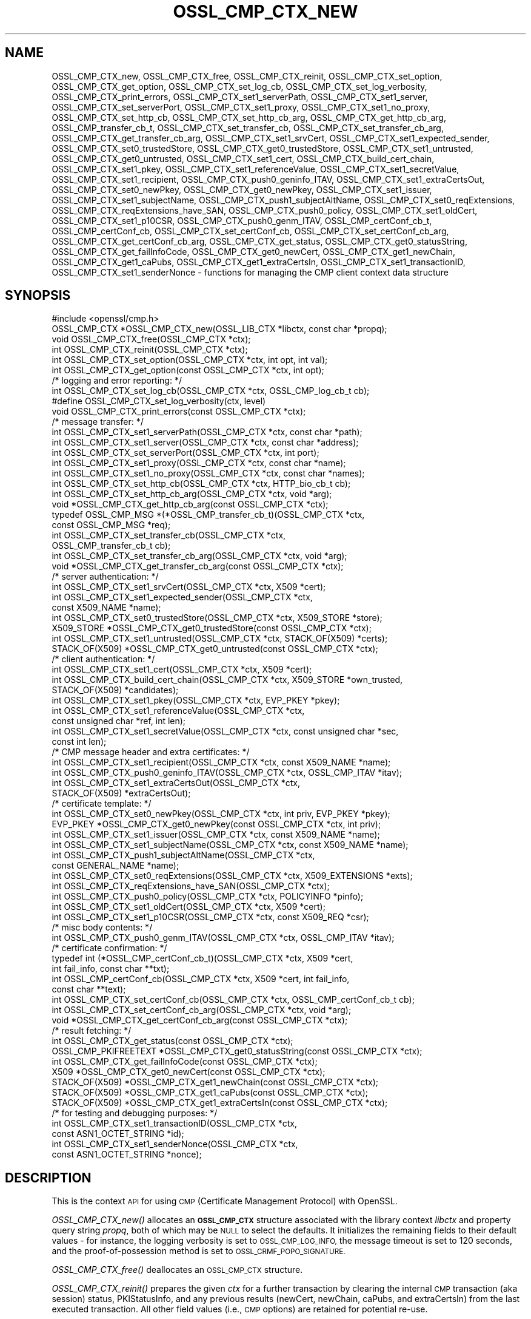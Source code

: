 .\" Automatically generated by Pod::Man 2.27 (Pod::Simple 3.28)
.\"
.\" Standard preamble:
.\" ========================================================================
.de Sp \" Vertical space (when we can't use .PP)
.if t .sp .5v
.if n .sp
..
.de Vb \" Begin verbatim text
.ft CW
.nf
.ne \\$1
..
.de Ve \" End verbatim text
.ft R
.fi
..
.\" Set up some character translations and predefined strings.  \*(-- will
.\" give an unbreakable dash, \*(PI will give pi, \*(L" will give a left
.\" double quote, and \*(R" will give a right double quote.  \*(C+ will
.\" give a nicer C++.  Capital omega is used to do unbreakable dashes and
.\" therefore won't be available.  \*(C` and \*(C' expand to `' in nroff,
.\" nothing in troff, for use with C<>.
.tr \(*W-
.ds C+ C\v'-.1v'\h'-1p'\s-2+\h'-1p'+\s0\v'.1v'\h'-1p'
.ie n \{\
.    ds -- \(*W-
.    ds PI pi
.    if (\n(.H=4u)&(1m=24u) .ds -- \(*W\h'-12u'\(*W\h'-12u'-\" diablo 10 pitch
.    if (\n(.H=4u)&(1m=20u) .ds -- \(*W\h'-12u'\(*W\h'-8u'-\"  diablo 12 pitch
.    ds L" ""
.    ds R" ""
.    ds C` ""
.    ds C' ""
'br\}
.el\{\
.    ds -- \|\(em\|
.    ds PI \(*p
.    ds L" ``
.    ds R" ''
.    ds C`
.    ds C'
'br\}
.\"
.\" Escape single quotes in literal strings from groff's Unicode transform.
.ie \n(.g .ds Aq \(aq
.el       .ds Aq '
.\"
.\" If the F register is turned on, we'll generate index entries on stderr for
.\" titles (.TH), headers (.SH), subsections (.SS), items (.Ip), and index
.\" entries marked with X<> in POD.  Of course, you'll have to process the
.\" output yourself in some meaningful fashion.
.\"
.\" Avoid warning from groff about undefined register 'F'.
.de IX
..
.nr rF 0
.if \n(.g .if rF .nr rF 1
.if (\n(rF:(\n(.g==0)) \{
.    if \nF \{
.        de IX
.        tm Index:\\$1\t\\n%\t"\\$2"
..
.        if !\nF==2 \{
.            nr % 0
.            nr F 2
.        \}
.    \}
.\}
.rr rF
.\"
.\" Accent mark definitions (@(#)ms.acc 1.5 88/02/08 SMI; from UCB 4.2).
.\" Fear.  Run.  Save yourself.  No user-serviceable parts.
.    \" fudge factors for nroff and troff
.if n \{\
.    ds #H 0
.    ds #V .8m
.    ds #F .3m
.    ds #[ \f1
.    ds #] \fP
.\}
.if t \{\
.    ds #H ((1u-(\\\\n(.fu%2u))*.13m)
.    ds #V .6m
.    ds #F 0
.    ds #[ \&
.    ds #] \&
.\}
.    \" simple accents for nroff and troff
.if n \{\
.    ds ' \&
.    ds ` \&
.    ds ^ \&
.    ds , \&
.    ds ~ ~
.    ds /
.\}
.if t \{\
.    ds ' \\k:\h'-(\\n(.wu*8/10-\*(#H)'\'\h"|\\n:u"
.    ds ` \\k:\h'-(\\n(.wu*8/10-\*(#H)'\`\h'|\\n:u'
.    ds ^ \\k:\h'-(\\n(.wu*10/11-\*(#H)'^\h'|\\n:u'
.    ds , \\k:\h'-(\\n(.wu*8/10)',\h'|\\n:u'
.    ds ~ \\k:\h'-(\\n(.wu-\*(#H-.1m)'~\h'|\\n:u'
.    ds / \\k:\h'-(\\n(.wu*8/10-\*(#H)'\z\(sl\h'|\\n:u'
.\}
.    \" troff and (daisy-wheel) nroff accents
.ds : \\k:\h'-(\\n(.wu*8/10-\*(#H+.1m+\*(#F)'\v'-\*(#V'\z.\h'.2m+\*(#F'.\h'|\\n:u'\v'\*(#V'
.ds 8 \h'\*(#H'\(*b\h'-\*(#H'
.ds o \\k:\h'-(\\n(.wu+\w'\(de'u-\*(#H)/2u'\v'-.3n'\*(#[\z\(de\v'.3n'\h'|\\n:u'\*(#]
.ds d- \h'\*(#H'\(pd\h'-\w'~'u'\v'-.25m'\f2\(hy\fP\v'.25m'\h'-\*(#H'
.ds D- D\\k:\h'-\w'D'u'\v'-.11m'\z\(hy\v'.11m'\h'|\\n:u'
.ds th \*(#[\v'.3m'\s+1I\s-1\v'-.3m'\h'-(\w'I'u*2/3)'\s-1o\s+1\*(#]
.ds Th \*(#[\s+2I\s-2\h'-\w'I'u*3/5'\v'-.3m'o\v'.3m'\*(#]
.ds ae a\h'-(\w'a'u*4/10)'e
.ds Ae A\h'-(\w'A'u*4/10)'E
.    \" corrections for vroff
.if v .ds ~ \\k:\h'-(\\n(.wu*9/10-\*(#H)'\s-2\u~\d\s+2\h'|\\n:u'
.if v .ds ^ \\k:\h'-(\\n(.wu*10/11-\*(#H)'\v'-.4m'^\v'.4m'\h'|\\n:u'
.    \" for low resolution devices (crt and lpr)
.if \n(.H>23 .if \n(.V>19 \
\{\
.    ds : e
.    ds 8 ss
.    ds o a
.    ds d- d\h'-1'\(ga
.    ds D- D\h'-1'\(hy
.    ds th \o'bp'
.    ds Th \o'LP'
.    ds ae ae
.    ds Ae AE
.\}
.rm #[ #] #H #V #F C
.\" ========================================================================
.\"
.IX Title "OSSL_CMP_CTX_NEW 3"
.TH OSSL_CMP_CTX_NEW 3 "2021-01-07" "3.0.0-alpha10-dev" "OpenSSL"
.\" For nroff, turn off justification.  Always turn off hyphenation; it makes
.\" way too many mistakes in technical documents.
.if n .ad l
.nh
.SH "NAME"
OSSL_CMP_CTX_new,
OSSL_CMP_CTX_free,
OSSL_CMP_CTX_reinit,
OSSL_CMP_CTX_set_option,
OSSL_CMP_CTX_get_option,
OSSL_CMP_CTX_set_log_cb,
OSSL_CMP_CTX_set_log_verbosity,
OSSL_CMP_CTX_print_errors,
OSSL_CMP_CTX_set1_serverPath,
OSSL_CMP_CTX_set1_server,
OSSL_CMP_CTX_set_serverPort,
OSSL_CMP_CTX_set1_proxy,
OSSL_CMP_CTX_set1_no_proxy,
OSSL_CMP_CTX_set_http_cb,
OSSL_CMP_CTX_set_http_cb_arg,
OSSL_CMP_CTX_get_http_cb_arg,
OSSL_CMP_transfer_cb_t,
OSSL_CMP_CTX_set_transfer_cb,
OSSL_CMP_CTX_set_transfer_cb_arg,
OSSL_CMP_CTX_get_transfer_cb_arg,
OSSL_CMP_CTX_set1_srvCert,
OSSL_CMP_CTX_set1_expected_sender,
OSSL_CMP_CTX_set0_trustedStore,
OSSL_CMP_CTX_get0_trustedStore,
OSSL_CMP_CTX_set1_untrusted,
OSSL_CMP_CTX_get0_untrusted,
OSSL_CMP_CTX_set1_cert,
OSSL_CMP_CTX_build_cert_chain,
OSSL_CMP_CTX_set1_pkey,
OSSL_CMP_CTX_set1_referenceValue,
OSSL_CMP_CTX_set1_secretValue,
OSSL_CMP_CTX_set1_recipient,
OSSL_CMP_CTX_push0_geninfo_ITAV,
OSSL_CMP_CTX_set1_extraCertsOut,
OSSL_CMP_CTX_set0_newPkey,
OSSL_CMP_CTX_get0_newPkey,
OSSL_CMP_CTX_set1_issuer,
OSSL_CMP_CTX_set1_subjectName,
OSSL_CMP_CTX_push1_subjectAltName,
OSSL_CMP_CTX_set0_reqExtensions,
OSSL_CMP_CTX_reqExtensions_have_SAN,
OSSL_CMP_CTX_push0_policy,
OSSL_CMP_CTX_set1_oldCert,
OSSL_CMP_CTX_set1_p10CSR,
OSSL_CMP_CTX_push0_genm_ITAV,
OSSL_CMP_certConf_cb_t,
OSSL_CMP_certConf_cb,
OSSL_CMP_CTX_set_certConf_cb,
OSSL_CMP_CTX_set_certConf_cb_arg,
OSSL_CMP_CTX_get_certConf_cb_arg,
OSSL_CMP_CTX_get_status,
OSSL_CMP_CTX_get0_statusString,
OSSL_CMP_CTX_get_failInfoCode,
OSSL_CMP_CTX_get0_newCert,
OSSL_CMP_CTX_get1_newChain,
OSSL_CMP_CTX_get1_caPubs,
OSSL_CMP_CTX_get1_extraCertsIn,
OSSL_CMP_CTX_set1_transactionID,
OSSL_CMP_CTX_set1_senderNonce
\&\- functions for managing the CMP client context data structure
.SH "SYNOPSIS"
.IX Header "SYNOPSIS"
.Vb 1
\& #include <openssl/cmp.h>
\&
\& OSSL_CMP_CTX *OSSL_CMP_CTX_new(OSSL_LIB_CTX *libctx, const char *propq);
\& void OSSL_CMP_CTX_free(OSSL_CMP_CTX *ctx);
\& int OSSL_CMP_CTX_reinit(OSSL_CMP_CTX *ctx);
\& int OSSL_CMP_CTX_set_option(OSSL_CMP_CTX *ctx, int opt, int val);
\& int OSSL_CMP_CTX_get_option(const OSSL_CMP_CTX *ctx, int opt);
\&
\& /* logging and error reporting: */
\& int OSSL_CMP_CTX_set_log_cb(OSSL_CMP_CTX *ctx, OSSL_CMP_log_cb_t cb);
\& #define OSSL_CMP_CTX_set_log_verbosity(ctx, level)
\& void OSSL_CMP_CTX_print_errors(const OSSL_CMP_CTX *ctx);
\&
\& /* message transfer: */
\& int OSSL_CMP_CTX_set1_serverPath(OSSL_CMP_CTX *ctx, const char *path);
\& int OSSL_CMP_CTX_set1_server(OSSL_CMP_CTX *ctx, const char *address);
\& int OSSL_CMP_CTX_set_serverPort(OSSL_CMP_CTX *ctx, int port);
\& int OSSL_CMP_CTX_set1_proxy(OSSL_CMP_CTX *ctx, const char *name);
\& int OSSL_CMP_CTX_set1_no_proxy(OSSL_CMP_CTX *ctx, const char *names);
\& int OSSL_CMP_CTX_set_http_cb(OSSL_CMP_CTX *ctx, HTTP_bio_cb_t cb);
\& int OSSL_CMP_CTX_set_http_cb_arg(OSSL_CMP_CTX *ctx, void *arg);
\& void *OSSL_CMP_CTX_get_http_cb_arg(const OSSL_CMP_CTX *ctx);
\& typedef OSSL_CMP_MSG *(*OSSL_CMP_transfer_cb_t)(OSSL_CMP_CTX *ctx,
\&                                                 const OSSL_CMP_MSG *req);
\& int OSSL_CMP_CTX_set_transfer_cb(OSSL_CMP_CTX *ctx,
\&                                  OSSL_CMP_transfer_cb_t cb);
\& int OSSL_CMP_CTX_set_transfer_cb_arg(OSSL_CMP_CTX *ctx, void *arg);
\& void *OSSL_CMP_CTX_get_transfer_cb_arg(const OSSL_CMP_CTX *ctx);
\&
\& /* server authentication: */
\& int OSSL_CMP_CTX_set1_srvCert(OSSL_CMP_CTX *ctx, X509 *cert);
\& int OSSL_CMP_CTX_set1_expected_sender(OSSL_CMP_CTX *ctx,
\&                                      const X509_NAME *name);
\& int OSSL_CMP_CTX_set0_trustedStore(OSSL_CMP_CTX *ctx, X509_STORE *store);
\& X509_STORE *OSSL_CMP_CTX_get0_trustedStore(const OSSL_CMP_CTX *ctx);
\& int OSSL_CMP_CTX_set1_untrusted(OSSL_CMP_CTX *ctx, STACK_OF(X509) *certs);
\& STACK_OF(X509) *OSSL_CMP_CTX_get0_untrusted(const OSSL_CMP_CTX *ctx);
\&
\& /* client authentication: */
\& int OSSL_CMP_CTX_set1_cert(OSSL_CMP_CTX *ctx, X509 *cert);
\& int OSSL_CMP_CTX_build_cert_chain(OSSL_CMP_CTX *ctx, X509_STORE *own_trusted,
\&                                   STACK_OF(X509) *candidates);
\& int OSSL_CMP_CTX_set1_pkey(OSSL_CMP_CTX *ctx, EVP_PKEY *pkey);
\& int OSSL_CMP_CTX_set1_referenceValue(OSSL_CMP_CTX *ctx,
\&                                      const unsigned char *ref, int len);
\& int OSSL_CMP_CTX_set1_secretValue(OSSL_CMP_CTX *ctx, const unsigned char *sec,
\&                                   const int len);
\&
\& /* CMP message header and extra certificates: */
\& int OSSL_CMP_CTX_set1_recipient(OSSL_CMP_CTX *ctx, const X509_NAME *name);
\& int OSSL_CMP_CTX_push0_geninfo_ITAV(OSSL_CMP_CTX *ctx, OSSL_CMP_ITAV *itav);
\& int OSSL_CMP_CTX_set1_extraCertsOut(OSSL_CMP_CTX *ctx,
\&                                     STACK_OF(X509) *extraCertsOut);
\&
\& /* certificate template: */
\& int OSSL_CMP_CTX_set0_newPkey(OSSL_CMP_CTX *ctx, int priv, EVP_PKEY *pkey);
\& EVP_PKEY *OSSL_CMP_CTX_get0_newPkey(const OSSL_CMP_CTX *ctx, int priv);
\& int OSSL_CMP_CTX_set1_issuer(OSSL_CMP_CTX *ctx, const X509_NAME *name);
\& int OSSL_CMP_CTX_set1_subjectName(OSSL_CMP_CTX *ctx, const X509_NAME *name);
\& int OSSL_CMP_CTX_push1_subjectAltName(OSSL_CMP_CTX *ctx,
\&                                       const GENERAL_NAME *name);
\& int OSSL_CMP_CTX_set0_reqExtensions(OSSL_CMP_CTX *ctx, X509_EXTENSIONS *exts);
\& int OSSL_CMP_CTX_reqExtensions_have_SAN(OSSL_CMP_CTX *ctx);
\& int OSSL_CMP_CTX_push0_policy(OSSL_CMP_CTX *ctx, POLICYINFO *pinfo);
\& int OSSL_CMP_CTX_set1_oldCert(OSSL_CMP_CTX *ctx, X509 *cert);
\& int OSSL_CMP_CTX_set1_p10CSR(OSSL_CMP_CTX *ctx, const X509_REQ *csr);
\&
\& /* misc body contents: */
\& int OSSL_CMP_CTX_push0_genm_ITAV(OSSL_CMP_CTX *ctx, OSSL_CMP_ITAV *itav);
\&
\& /* certificate confirmation: */
\& typedef int (*OSSL_CMP_certConf_cb_t)(OSSL_CMP_CTX *ctx, X509 *cert,
\&                                       int fail_info, const char **txt);
\& int OSSL_CMP_certConf_cb(OSSL_CMP_CTX *ctx, X509 *cert, int fail_info,
\&                          const char **text);
\& int OSSL_CMP_CTX_set_certConf_cb(OSSL_CMP_CTX *ctx, OSSL_CMP_certConf_cb_t cb);
\& int OSSL_CMP_CTX_set_certConf_cb_arg(OSSL_CMP_CTX *ctx, void *arg);
\& void *OSSL_CMP_CTX_get_certConf_cb_arg(const OSSL_CMP_CTX *ctx);
\&
\& /* result fetching: */
\& int OSSL_CMP_CTX_get_status(const OSSL_CMP_CTX *ctx);
\& OSSL_CMP_PKIFREETEXT *OSSL_CMP_CTX_get0_statusString(const OSSL_CMP_CTX *ctx);
\& int OSSL_CMP_CTX_get_failInfoCode(const OSSL_CMP_CTX *ctx);
\&
\& X509 *OSSL_CMP_CTX_get0_newCert(const OSSL_CMP_CTX *ctx);
\& STACK_OF(X509) *OSSL_CMP_CTX_get1_newChain(const OSSL_CMP_CTX *ctx);
\& STACK_OF(X509) *OSSL_CMP_CTX_get1_caPubs(const OSSL_CMP_CTX *ctx);
\& STACK_OF(X509) *OSSL_CMP_CTX_get1_extraCertsIn(const OSSL_CMP_CTX *ctx);
\&
\& /* for testing and debugging purposes: */
\& int OSSL_CMP_CTX_set1_transactionID(OSSL_CMP_CTX *ctx,
\&                                     const ASN1_OCTET_STRING *id);
\& int OSSL_CMP_CTX_set1_senderNonce(OSSL_CMP_CTX *ctx,
\&                                   const ASN1_OCTET_STRING *nonce);
.Ve
.SH "DESCRIPTION"
.IX Header "DESCRIPTION"
This is the context \s-1API\s0 for using \s-1CMP \s0(Certificate Management Protocol) with
OpenSSL.
.PP
\&\fIOSSL_CMP_CTX_new()\fR allocates an \fB\s-1OSSL_CMP_CTX\s0\fR structure associated with
the library context \fIlibctx\fR and property query string \fIpropq\fR,
both of which may be \s-1NULL\s0 to select the defaults.
It initializes the remaining fields to their default values \- for instance,
the logging verbosity is set to \s-1OSSL_CMP_LOG_INFO,\s0
the message timeout is set to 120 seconds,
and the proof-of-possession method is set to \s-1OSSL_CRMF_POPO_SIGNATURE.\s0
.PP
\&\fIOSSL_CMP_CTX_free()\fR deallocates an \s-1OSSL_CMP_CTX\s0 structure.
.PP
\&\fIOSSL_CMP_CTX_reinit()\fR prepares the given \fIctx\fR for a further transaction by
clearing the internal \s-1CMP\s0 transaction (aka session) status, PKIStatusInfo,
and any previous results (newCert, newChain, caPubs, and extraCertsIn)
from the last executed transaction.
All other field values (i.e., \s-1CMP\s0 options) are retained for potential re-use.
.PP
\&\fIOSSL_CMP_CTX_set_option()\fR sets the given value for the given option
(e.g., \s-1OSSL_CMP_OPT_IMPLICIT_CONFIRM\s0) in the given \s-1OSSL_CMP_CTX\s0 structure.
.PP
The following options can be set:
.IP "\fB\s-1OSSL_CMP_OPT_LOG_VERBOSITY\s0\fR" 4
.IX Item "OSSL_CMP_OPT_LOG_VERBOSITY"
.Vb 3
\&        The level of severity needed for actually outputting log messages
\&        due to errors, warnings, general info, debugging, etc.
\&        Default is OSSL_CMP_LOG_INFO. See also L<OSSL_CMP_log_open(3)>.
.Ve
.IP "\fB\s-1OSSL_CMP_OPT_MSG_TIMEOUT\s0\fR" 4
.IX Item "OSSL_CMP_OPT_MSG_TIMEOUT"
.Vb 2
\&        Number of seconds (or 0 for infinite) a CMP message round trip is
\&        allowed to take before a timeout error is returned. Default is 120.
.Ve
.IP "\fB\s-1OSSL_CMP_OPT_TOTAL_TIMEOUT\s0\fR" 4
.IX Item "OSSL_CMP_OPT_TOTAL_TIMEOUT"
.Vb 2
\&        Maximum total number of seconds an enrollment (including polling)
\&        may take. Default is 0 (infinite).
.Ve
.IP "\fB\s-1OSSL_CMP_OPT_VALIDITY_DAYS\s0\fR" 4
.IX Item "OSSL_CMP_OPT_VALIDITY_DAYS"
.Vb 1
\&        Number of days new certificates are asked to be valid for.
.Ve
.IP "\fB\s-1OSSL_CMP_OPT_SUBJECTALTNAME_NODEFAULT\s0\fR" 4
.IX Item "OSSL_CMP_OPT_SUBJECTALTNAME_NODEFAULT"
.Vb 2
\&        Do not take default Subject Alternative Names
\&        from the reference certificate.
.Ve
.IP "\fB\s-1OSSL_CMP_OPT_SUBJECTALTNAME_CRITICAL\s0\fR" 4
.IX Item "OSSL_CMP_OPT_SUBJECTALTNAME_CRITICAL"
.Vb 1
\&        Demand that the given Subject Alternative Names are flagged as critical.
.Ve
.IP "\fB\s-1OSSL_CMP_OPT_POLICIES_CRITICAL\s0\fR" 4
.IX Item "OSSL_CMP_OPT_POLICIES_CRITICAL"
.Vb 1
\&        Demand that the given policies are flagged as critical.
.Ve
.IP "\fB\s-1OSSL_CMP_OPT_POPO_METHOD\s0\fR" 4
.IX Item "OSSL_CMP_OPT_POPO_METHOD"
.Vb 1
\&        Select the proof of possession method to use. Possible values are:
\&
\&            OSSL_CRMF_POPO_NONE       \- ProofOfPossession field omitted
\&            OSSL_CRMF_POPO_RAVERIFIED \- assert that the RA has already
\&                                        verified the PoPo
\&            OSSL_CRMF_POPO_SIGNATURE  \- sign a value with private key,
\&                                        which is the default.
\&            OSSL_CRMF_POPO_KEYENC     \- decrypt the encrypted certificate
\&                                        ("indirect method")
\&
\&        Note that a signature\-based POPO can only be produced if a private key
\&        is provided as the newPkey or client pkey component of the CMP context.
.Ve
.IP "\fB\s-1OSSL_CMP_OPT_DIGEST_ALGNID\s0\fR" 4
.IX Item "OSSL_CMP_OPT_DIGEST_ALGNID"
.Vb 3
\&        The NID of the digest algorithm to be used in RFC 4210\*(Aqs MSG_SIG_ALG
\&        for signature\-based message protection and Proof\-of\-Possession (POPO).
\&        Default is SHA256.
.Ve
.IP "\fB\s-1OSSL_CMP_OPT_OWF_ALGNID\s0\fR The \s-1NID\s0 of the digest algorithm to be used as one-way function (\s-1OWF\s0) in \s-1RFC 4210\s0's \s-1MSG_MAC_ALG\s0 for PBM-based message protection. Default is \s-1SHA256.\s0" 4
.IX Item "OSSL_CMP_OPT_OWF_ALGNID The NID of the digest algorithm to be used as one-way function (OWF) in RFC 4210's MSG_MAC_ALG for PBM-based message protection. Default is SHA256."
.PD 0
.IP "\fB\s-1OSSL_CMP_OPT_MAC_ALGNID\s0\fR The \s-1NID\s0 of the \s-1MAC\s0 algorithm to be used in \s-1RFC 4210\s0's \s-1MSG_MAC_ALG \s0 for PBM-based message protection. Default is \s-1HMAC\-SHA1\s0 as per \s-1RFC 4210.\s0" 4
.IX Item "OSSL_CMP_OPT_MAC_ALGNID The NID of the MAC algorithm to be used in RFC 4210's MSG_MAC_ALG for PBM-based message protection. Default is HMAC-SHA1 as per RFC 4210."
.IP "\fB\s-1OSSL_CMP_OPT_REVOCATION_REASON\s0\fR" 4
.IX Item "OSSL_CMP_OPT_REVOCATION_REASON"
.PD
.Vb 2
\&        The reason code to be included in a Revocation Request (RR);
\&        values: 0..10 (RFC 5210, 5.3.1) or \-1 for none, which is the default.
.Ve
.IP "\fB\s-1OSSL_CMP_OPT_IMPLICIT_CONFIRM\s0\fR" 4
.IX Item "OSSL_CMP_OPT_IMPLICIT_CONFIRM"
.Vb 4
\&        Request server to enable implicit confirm mode, where the client
\&        does not need to send confirmation upon receiving the
\&        certificate. If the server does not enable implicit confirmation
\&        in the return message, then confirmation is sent anyway.
.Ve
.IP "\fB\s-1OSSL_CMP_OPT_DISABLE_CONFIRM\s0\fR" 4
.IX Item "OSSL_CMP_OPT_DISABLE_CONFIRM"
.Vb 5
\&        Do not confirm enrolled certificates, to cope with broken servers
\&        not supporting implicit confirmation correctly.
\&B<WARNING:> This setting leads to unspecified behavior and it is meant
\&exclusively to allow interoperability with server implementations violating
\&RFC 4210.
.Ve
.IP "\fB\s-1OSSL_CMP_OPT_UNPROTECTED_SEND\s0\fR" 4
.IX Item "OSSL_CMP_OPT_UNPROTECTED_SEND"
.Vb 1
\&        Send messages without CMP\-level protection.
.Ve
.IP "\fB\s-1OSSL_CMP_OPT_UNPROTECTED_ERRORS\s0\fR" 4
.IX Item "OSSL_CMP_OPT_UNPROTECTED_ERRORS"
.Vb 7
\&        Accept unprotected error responses which are either explicitly
\&        unprotected or where protection verification failed. Applies to regular
\&        error messages as well as certificate responses (IP/CP/KUP) and
\&        revocation responses (RP) with rejection.
\&B<WARNING:> This setting leads to unspecified behavior and it is meant
\&exclusively to allow interoperability with server implementations violating
\&RFC 4210.
.Ve
.IP "\fB\s-1OSSL_CMP_OPT_IGNORE_KEYUSAGE\s0\fR" 4
.IX Item "OSSL_CMP_OPT_IGNORE_KEYUSAGE"
.Vb 3
\&        Ignore key usage restrictions in the signer\*(Aqs certificate when
\&        validating signature\-based protection in received CMP messages.
\&        Else, \*(AqdigitalSignature\*(Aq must be allowed by CMP signer certificates.
.Ve
.IP "\fB\s-1OSSL_CMP_OPT_PERMIT_TA_IN_EXTRACERTS_FOR_IR\s0\fR" 4
.IX Item "OSSL_CMP_OPT_PERMIT_TA_IN_EXTRACERTS_FOR_IR"
.Vb 2
\&        Allow retrieving a trust anchor from extraCerts and using that
\&        to validate the certificate chain of an IP message.
.Ve
.PP
\&\fIOSSL_CMP_CTX_get_option()\fR reads the current value of the given option
(e.g., \s-1OSSL_CMP_OPT_IMPLICIT_CONFIRM\s0) from the given \s-1OSSL_CMP_CTX\s0 structure.
.PP
\&\fIOSSL_CMP_CTX_set_log_cb()\fR sets in \fIctx\fR the callback function \fIcb\fR
for handling error queue entries and logging messages.
When \fIcb\fR is \s-1NULL\s0 errors are printed to \s-1STDERR \s0(if available, else ignored)
any log messages are ignored.
Alternatively, \fIOSSL_CMP_log_open\fR\|(3) may be used to direct logging to \s-1STDOUT.\s0
.PP
\&\fIOSSL_CMP_CTX_set_log_verbosity()\fR is a macro setting the
\&\s-1OSSL_CMP_OPT_LOG_VERBOSITY\s0 context option to the given level.
.PP
\&\fIOSSL_CMP_CTX_print_errors()\fR outputs any entries in the OpenSSL error queue. It
is similar to \fIERR_print_errors_cb\fR\|(3) but uses the \s-1CMP\s0 log callback function
if set in the \f(CW\*(C`ctx\*(C'\fR for uniformity with \s-1CMP\s0 logging if given. Otherwise it uses
\&\fIERR_print_errors\fR\|(3) to print to \s-1STDERR \s0(unless \s-1OPENSSL_NO_STDIO\s0 is defined).
.PP
\&\fIOSSL_CMP_CTX_set1_serverPath()\fR sets the \s-1HTTP\s0 path of the \s-1CMP\s0 server on the host,
also known as \*(L"\s-1CMP\s0 alias\*(R".
The default is \f(CW\*(C`/\*(C'\fR.
.PP
\&\fIOSSL_CMP_CTX_set1_server()\fR sets the given server \fIaddress\fR
(which may be a hostname or \s-1IP\s0 address or \s-1NULL\s0) in the given \fIctx\fR.
.PP
\&\fIOSSL_CMP_CTX_set_serverPort()\fR sets the port of the \s-1CMP\s0 server to connect to.
If not used or the \fIport\fR argument is 0
the default port applies, which is 80 for \s-1HTTP\s0 and 443 for \s-1HTTPS.\s0
.PP
\&\fIOSSL_CMP_CTX_set1_proxy()\fR sets the \s-1HTTP\s0 proxy to be used for connecting to
the given \s-1CMP\s0 server unless overruled by any \*(L"no_proxy\*(R" settings (see below).
If \s-1TLS\s0 is not used this defaults to the value of
the environment variable \f(CW\*(C`http_proxy\*(C'\fR if set, else \f(CW\*(C`HTTP_PROXY\*(C'\fR.
Otherwise defaults to the value of \f(CW\*(C`https_proxy\*(C'\fR if set, else \f(CW\*(C`HTTPS_PROXY\*(C'\fR.
An empty proxy string specifies not to use a proxy.
Else the format is \f(CW\*(C`[http[s]://]address[:port][/path]\*(C'\fR,
where any path given is ignored.
The default port number is 80, or 443 in case \f(CW\*(C`https:\*(C'\fR is given.
.PP
\&\fIOSSL_CMP_CTX_set1_no_proxy()\fR sets the list of server hostnames not to use
an \s-1HTTP\s0 proxy for. The names may be separated by commas and/or whitespace.
Defaults to the environment variable \f(CW\*(C`no_proxy\*(C'\fR if set, else \f(CW\*(C`NO_PROXY\*(C'\fR.
.PP
\&\fIOSSL_CMP_CTX_set_http_cb()\fR sets the optional \s-1BIO\s0 connect/disconnect callback
function, which has the prototype
.PP
.Vb 1
\& typedef BIO *(*HTTP_bio_cb_t) (BIO *bio, void *ctx, int connect, int detail);
.Ve
.PP
The callback may modify the \fIbio\fR provided by \fIOSSL_CMP_MSG_http_perform\fR\|(3),
whereby it may make use of a custom defined argument \fIctx\fR
stored in the \s-1OSSL_CMP_CTX\s0 by means of \fIOSSL_CMP_CTX_set_http_cb_arg()\fR.
During connection establishment, just after calling \fIBIO_do_connect_retry()\fR,
the function is invoked with the \fIconnect\fR argument being 1 and the \fIdetail\fR
argument being 1 if \s-1HTTPS\s0 is requested, i.e., \s-1SSL/TLS\s0 should be enabled. On
disconnect \fIconnect\fR is 0 and \fIdetail\fR is 1 in case no error occurred, else 0.
For instance, on connect the function may prepend a \s-1TLS BIO\s0 to implement \s-1HTTPS\s0;
after disconnect it may do some diagnostic output and/or specific cleanup.
The function should return \s-1NULL\s0 to indicate failure.
After disconnect the modified \s-1BIO\s0 will be deallocated using \fIBIO_free_all()\fR.
.PP
\&\fIOSSL_CMP_CTX_set_http_cb_arg()\fR sets an argument, respectively a pointer to
a structure containing arguments,
optionally to be used by the http connect/disconnect callback function.
\&\fIarg\fR is not consumed, and it must therefore explicitly be freed when not
needed any more. \fIarg\fR may be \s-1NULL\s0 to clear the entry.
.PP
\&\fIOSSL_CMP_CTX_get_http_cb_arg()\fR gets the argument, respectively the pointer to a
structure containing arguments, previously set by
\&\fIOSSL_CMP_CTX_set_http_cb_arg()\fR or \s-1NULL\s0 if unset.
.PP
\&\fIOSSL_CMP_CTX_set_transfer_cb()\fR sets the message transfer callback function,
which has the type
.PP
.Vb 2
\& typedef OSSL_CMP_MSG *(*OSSL_CMP_transfer_cb_t) (OSSL_CMP_CTX *ctx,
\&                                                  const OSSL_CMP_MSG *req);
.Ve
.PP
Returns 1 on success, 0 on error.
.PP
Default is \s-1NULL,\s0 which implies the use of \fIOSSL_CMP_MSG_http_perform\fR\|(3).
The callback should send the \s-1CMP\s0 request message it obtains via the \fIreq\fR
parameter and on success return the response, else it must return \s-1NULL.\s0
The transfer callback may make use of a custom defined argument stored in
the ctx by means of \fIOSSL_CMP_CTX_set_transfer_cb_arg()\fR, which may be retrieved
again through \fIOSSL_CMP_CTX_get_transfer_cb_arg()\fR.
.PP
\&\fIOSSL_CMP_CTX_set_transfer_cb_arg()\fR sets an argument, respectively a pointer to a
structure containing arguments, optionally to be used by the transfer callback.
\&\fIarg\fR is not consumed, and it must therefore explicitly be freed when not
needed any more. \fIarg\fR may be \s-1NULL\s0 to clear the entry.
.PP
\&\fIOSSL_CMP_CTX_get_transfer_cb_arg()\fR gets the argument, respectively the pointer
to a structure containing arguments, previously set by
\&\fIOSSL_CMP_CTX_set_transfer_cb_arg()\fR or \s-1NULL\s0 if unset.
.PP
\&\fIOSSL_CMP_CTX_set1_srvCert()\fR sets the expected server cert in \fIctx\fR and trusts
it directly (even if it is expired) when verifying signed response messages.
May be used alternatively to \fIOSSL_CMP_CTX_set0_trustedStore()\fR
to pin the accepted server.
Any previously set value is freed.
The \fIcert\fR argument may be \s-1NULL\s0 to clear the entry.
If set, the subject of the certificate is also used
as default value for the recipient of \s-1CMP\s0 requests
and as default value for the expected sender of \s-1CMP\s0 responses.
.PP
\&\fIOSSL_CMP_CTX_set1_expected_sender()\fR sets the Distinguished Name (\s-1DN\s0)
expected in the sender field of \s-1CMP\s0 response messages.
Defaults to the subject of the pinned server certificate, if any.
This can be used to make sure that only a particular entity is accepted as
\&\s-1CMP\s0 message signer, and attackers are not able to use arbitrary certificates
of a trusted \s-1PKI\s0 hierarchy to fraudulently pose as \s-1CMP\s0 server.
Note that this gives slightly more freedom than \fIOSSL_CMP_CTX_set1_srvCert()\fR,
which pins the server to the holder of a particular certificate, while the
expected sender name will continue to match after updates of the server cert.
.PP
\&\fIOSSL_CMP_CTX_set0_trustedStore()\fR sets the certificate store of type X509_STORE
containing trusted (root) \s-1CA\s0 certificates.
The store may also hold CRLs and
a certificate verification callback function used for \s-1CMP\s0 server authentication.
Any store entry already set before is freed.
When given a \s-1NULL\s0 parameter the entry is cleared.
.PP
\&\fIOSSL_CMP_CTX_get0_trustedStore()\fR returns a pointer to the currently set
certificate store containing trusted cert etc., or an empty store if unset.
.PP
\&\fIOSSL_CMP_CTX_set1_untrusted()\fR sets up a list of non-trusted certificates
of intermediate CAs that may be useful for path construction for the \s-1CMP\s0 client
certificate, for the \s-1TLS\s0 client certificate (if any), when verifying
the \s-1CMP\s0 server certificate, and when verifying newly enrolled certificates.
The reference counts of those certificates handled successfully are increased.
.PP
OSSL_CMP_CTX_get0_untrusted(\s-1OSSL_CMP_CTX\s0 *ctx) returns a pointer to the
list of untrusted certs, which may be empty if unset.
.PP
\&\fIOSSL_CMP_CTX_set1_cert()\fR sets the certificate related to the private key
used for \s-1CMP\s0 message protection.
Therefore the public key of this \fIcert\fR must correspond to
the private key set before or thereafter via \fIOSSL_CMP_CTX_set1_pkey()\fR.
When using signature-based protection of \s-1CMP\s0 request messages
this \s-1CMP\s0 signer certificate will be included first in the extraCerts field.
It serves as fallback reference certificate, see \fIOSSL_CMP_CTX_set1_oldCert()\fR.
The subject of this \fIcert\fR will be used as the sender field of outgoing
messages, while the subject of any cert set via \fIOSSL_CMP_CTX_set1_oldCert()\fR
and any value set via \fIOSSL_CMP_CTX_set1_subjectName()\fR are used as fallback.
.PP
The \fIcert\fR argument may be \s-1NULL\s0 to clear the entry.
.PP
\&\fIOSSL_CMP_CTX_build_cert_chain()\fR builds a certificate chain for the \s-1CMP\s0 signer
certificate previously set in the \fIctx\fR. It adds the optional \fIcandidates\fR,
a list of intermediate \s-1CA\s0 certs that may already constitute the targeted chain,
to the untrusted certs that may already exist in the \fIctx\fR.
Then the function uses this augumented set of certs for chain construction.
If \fIown_trusted\fR is \s-1NULL\s0 it builds the chain as far down as possible and
ignores any verification errors. Else the \s-1CMP\s0 signer certificate must be
verifiable where the chain reaches a trust anchor contained in \fIown_trusted\fR.
On success the function stores the resulting chain in \fIctx\fR
for inclusion in the extraCerts field of signature-protected messages.
Calling this function is optional; by default a chain construction
is performed on demand that is equivalent to calling this function
with the \fIcandidates\fR and \fIown_trusted\fR arguments being \s-1NULL.\s0
.PP
\&\fIOSSL_CMP_CTX_set1_pkey()\fR sets the private key corresponding to the
\&\s-1CMP\s0 signer certificate set via \fIOSSL_CMP_CTX_set1_cert()\fR.
This key is used create signature-based protection (protectionAlg = \s-1MSG_SIG_ALG\s0)
of outgoing messages
unless a \s-1PBM\s0 secret has been set via \fIOSSL_CMP_CTX_set1_secretValue()\fR.
The \fIpkey\fR argument may be \s-1NULL\s0 to clear the entry.
.PP
\&\fIOSSL_CMP_CTX_set1_secretValue()\fR sets the byte string \fIsec\fR with length \fIlen\fR
as \s-1PBM\s0 secret in the given \fIctx\fR or clears it if the \fIsec\fR argument is \s-1NULL.\s0
If present, this secret is used to create PBM-based protection of outgoing
messages and to verify any PBM-based protection of incoming messages
(protectionAlg = \s-1MSG_MAC_ALG\s0). \s-1PBM\s0 stands for Password-Based \s-1MAC.\s0
PBM-based protection takes precedence over signature-based protection.
.PP
\&\fIOSSL_CMP_CTX_set1_referenceValue()\fR sets the given referenceValue \fIref\fR with
length \fIlen\fR in the given \fIctx\fR or clears it if the \fIref\fR argument is \s-1NULL.\s0
According to \s-1RFC 4210\s0 section 5.1.1, if no value for the sender field in
\&\s-1CMP\s0 message headers can be determined (i.e., no \s-1CMP\s0 signer certificate
and no subject \s-1DN\s0 is set via \fIOSSL_CMP_CTX_set1_subjectName()\fR
then the sender field will contain the NULL-DN
and the senderKID field of the \s-1CMP\s0 message header must be set.
When signature-based protection is used the senderKID will be set to
the subjectKeyIdentifier of the \s-1CMP\s0 signer certificate as far as present.
If not present or when PBM-based protection is used
the \fIref\fR value is taken as the fallback value for the senderKID.
.PP
\&\fIOSSL_CMP_CTX_set1_recipient()\fR sets the recipient name that will be used in the
PKIHeader of \s-1CMP\s0 request messages, i.e. the X509 name of the (\s-1CA\s0) server.
.PP
The recipient field in the header of a \s-1CMP\s0 message is mandatory.
If not given explicitly the recipient is determined in the following order:
the subject of the \s-1CMP\s0 server certificate set using \fIOSSL_CMP_CTX_set1_srvCert()\fR,
the value set using \fIOSSL_CMP_CTX_set1_issuer()\fR,
the issuer of the certificate set using \fIOSSL_CMP_CTX_set1_oldCert()\fR,
the issuer of the \s-1CMP\s0 signer certificate,
as far as any of those is present, else the NULL-DN as last resort.
.PP
\&\fIOSSL_CMP_CTX_push0_geninfo_ITAV()\fR adds \fIitav\fR to the stack in the \fIctx\fR to be
added to the GeneralInfo field of the \s-1CMP\s0 PKIMessage header of a request
message sent with this context.
.PP
\&\fIOSSL_CMP_CTX_set1_extraCertsOut()\fR sets the stack of extraCerts that will be
sent to remote.
.PP
\&\fIOSSL_CMP_CTX_set0_newPkey()\fR can be used to explicitly set the given \s-1EVP_PKEY\s0
structure as the private or public key to be certified in the \s-1CMP\s0 context.
The \fIpriv\fR parameter must be 0 if and only if the given key is a public key.
.PP
\&\fIOSSL_CMP_CTX_get0_newPkey()\fR gives the key to use for certificate enrollment
dependent on fields of the \s-1CMP\s0 context structure:
the newPkey (which may be a private or public key) if present,
else the public key in the p10CSR if present, else the client private key.
If the \fIpriv\fR parameter is not 0 and the selected key does not have a
private component then \s-1NULL\s0 is returned.
.PP
\&\fIOSSL_CMP_CTX_set1_issuer()\fR sets the name of the intended issuer that
will be set in the CertTemplate, i.e., the X509 name of the \s-1CA\s0 server.
.PP
\&\fIOSSL_CMP_CTX_set1_subjectName()\fR sets the subject \s-1DN\s0 that will be used in
the CertTemplate structure when requesting a new cert. For Key Update Requests
(\s-1KUR\s0), it defaults to the subject \s-1DN\s0 of the reference certificate,
see \fIOSSL_CMP_CTX_set1_oldCert()\fR. This default is used for Initialization
Requests (\s-1IR\s0) and Certification Requests (\s-1CR\s0) only if no SANs are set.
The \fIsubjectName\fR is also used as fallback for the sender field
of outgoing \s-1CMP\s0 messages if no reference certificate is available.
.PP
\&\fIOSSL_CMP_CTX_push1_subjectAltName()\fR adds the given X509 name to the list of
alternate names on the certificate template request. This cannot be used if
any Subject Alternative Name extension is set via
\&\fIOSSL_CMP_CTX_set0_reqExtensions()\fR.
By default, unless \s-1OSSL_CMP_OPT_SUBJECTALTNAME_NODEFAULT\s0 has been set,
the Subject Alternative Names are copied from the reference certificate,
see \fIOSSL_CMP_CTX_set1_oldCert()\fR.
If set and the subject \s-1DN\s0 is not set with \fIOSSL_CMP_CTX_set1_subjectName()\fR then
the certificate template of an \s-1IR\s0 and \s-1CR\s0 will not be filled with the default
subject \s-1DN\s0 from the reference certificate.
If a subject \s-1DN\s0 is desired it needs to be set explicitly with
\&\fIOSSL_CMP_CTX_set1_subjectName()\fR.
.PP
\&\fIOSSL_CMP_CTX_set0_reqExtensions()\fR sets the X.509v3 extensions to be used in
\&\s-1IR/CR/KUR.\s0
.PP
\&\fIOSSL_CMP_CTX_reqExtensions_have_SAN()\fR returns 1 if the context contains
a Subject Alternative Name extension, else 0 or \-1 on error.
.PP
\&\fIOSSL_CMP_CTX_push0_policy()\fR adds the certificate policy info object
to the X509_EXTENSIONS of the requested certificate template.
.PP
\&\fIOSSL_CMP_CTX_set1_oldCert()\fR sets the old certificate to be updated in
Key Update Requests (\s-1KUR\s0) or to be revoked in Revocation Requests (\s-1RR\s0).
It must be given for \s-1RR,\s0 else it defaults to the \s-1CMP\s0 signer certificate.
The reference certificate determined in this way, if any, is also used for
deriving default subject \s-1DN\s0 and Subject Alternative Names and the
default issuer entry in the requested certificate template of \s-1IR/CR/KUR.\s0
The subject of the reference certificate is used as the sender field value
in \s-1CMP\s0 message headers.
Its issuer is used as default recipient in \s-1CMP\s0 message headers.
.PP
\&\fIOSSL_CMP_CTX_set1_p10CSR()\fR sets the PKCS#10 \s-1CSR\s0 to be used in P10CR.
.PP
\&\fIOSSL_CMP_CTX_push0_genm_ITAV()\fR adds \fIitav\fR to the stack in the \fIctx\fR which
will be the body of a General Message sent with this context.
.PP
\&\fIOSSL_CMP_certConf_cb()\fR is the default certificate confirmation callback function.
If the callback argument is not \s-1NULL\s0 it must point to a trust store.
In this case the function checks that the newly enrolled certificate can be
verified using this trust store and untrusted certificates from the \fIctx\fR,
which have been augmented by the list of extraCerts received.
If the callback argument is \s-1NULL\s0 the function tries building an approximate
chain as far as possible using the same untrusted certificates from the \fIctx\fR,
and if this fails it takes the received extraCerts as fallback.
The resulting cert chain can be retrieved using \fIOSSL_CMP_CTX_get1_newChain()\fR.
.PP
\&\fIOSSL_CMP_CTX_set_certConf_cb()\fR sets the callback used for evaluating the newly
enrolled certificate before the library sends, depending on its result,
a positive or negative certConf message to the server. The callback has type
.PP
.Vb 2
\& typedef int (*OSSL_CMP_certConf_cb_t) (OSSL_CMP_CTX *ctx, X509 *cert,
\&                                        int fail_info, const char **txt);
.Ve
.PP
and should inspect the certificate it obtains via the \fIcert\fR parameter and may
overrule the pre-decision given in the \fIfail_info\fR and \fI*txt\fR parameters.
If it accepts the certificate it must return 0, indicating success. Else it must
return a bit field reflecting PKIFailureInfo with at least one failure bit and
may set the \fI*txt\fR output parameter to point to a string constant with more
detail.  The transfer callback may make use of a custom defined argument stored
in the \fIctx\fR by means of \fIOSSL_CMP_CTX_set_certConf_cb_arg()\fR, which may be
retrieved again through \fIOSSL_CMP_CTX_get_certConf_cb_arg()\fR.
Typically, the callback will check at least that the certificate can be verified
using a set of trusted certificates.
It also could compare the subject \s-1DN\s0 and other fields of the newly
enrolled certificate with the certificate template of the request.
.PP
\&\fIOSSL_CMP_CTX_set_certConf_cb_arg()\fR sets an argument, respectively a pointer to a
structure containing arguments, optionally to be used by the certConf callback.
\&\fIarg\fR is not consumed, and it must therefore explicitly be freed when not
needed any more. \fIarg\fR may be \s-1NULL\s0 to clear the entry.
.PP
\&\fIOSSL_CMP_CTX_get_certConf_cb_arg()\fR gets the argument, respectively the pointer
to a structure containing arguments, previously set by
\&\fIOSSL_CMP_CTX_set_certConf_cb_arg()\fR, or \s-1NULL\s0 if unset.
.PP
\&\fIOSSL_CMP_CTX_get_status()\fR returns the PKIstatus from the last received
CertRepMessage or Revocation Response or error message, or \-1 if unset.
.PP
\&\fIOSSL_CMP_CTX_get0_statusString()\fR returns the statusString from the last received
CertRepMessage or Revocation Response or error message, or \s-1NULL\s0 if unset.
.PP
\&\fIOSSL_CMP_CTX_get_failInfoCode()\fR returns the error code from the failInfo field
of the last received CertRepMessage or Revocation Response or error message.
This is a bit field and the flags for it are specified in the header file
\&\fI<openssl/cmp.h>\fR.
The flags start with \s-1OSSL_CMP_CTX_FAILINFO,\s0 for example:
OSSL_CMP_CTX_FAILINFO_badAlg. Returns \-1 if the failInfoCode field is unset.
.PP
\&\fIOSSL_CMP_CTX_get0_newCert()\fR returns the pointer to the newly obtained
certificate in case it is available, else \s-1NULL.\s0
.PP
\&\fIOSSL_CMP_CTX_get1_newChain()\fR returns a pointer to a duplicate of the stack of
X.509 certificates computed by \fIOSSL_CMP_certConf_cb()\fR (if this function has
been called) on the last received certificate response message \s-1IP/CP/KUP.\s0
.PP
\&\fIOSSL_CMP_CTX_get1_caPubs()\fR returns a pointer to a duplicate of the list of
X.509 certificates in the caPubs field of the last received certificate
response message (of type \s-1IP, CP,\s0 or \s-1KUP\s0),
or an empty stack if no caPubs have been received in the current transaction.
.PP
\&\fIOSSL_CMP_CTX_get1_extraCertsIn()\fR returns a pointer to a duplicate of the list
of X.509 certificates contained in the extraCerts field of the last received
response message (except for pollRep and PKIConf), or
an empty stack if no extraCerts have been received in the current transaction.
.PP
\&\fIOSSL_CMP_CTX_set1_transactionID()\fR sets the given transaction \s-1ID\s0 in the given
\&\s-1OSSL_CMP_CTX\s0 structure.
.PP
\&\fIOSSL_CMP_CTX_set1_senderNonce()\fR stores the last sent sender \fInonce\fR in
the \fIctx\fR. This will be used to validate the recipNonce in incoming messages.
.SH "NOTES"
.IX Header "NOTES"
\&\s-1CMP\s0 is defined in \s-1RFC 4210 \s0(and \s-1CRMF\s0 in \s-1RFC 4211\s0).
.SH "RETURN VALUES"
.IX Header "RETURN VALUES"
\&\fIOSSL_CMP_CTX_free()\fR and \fIOSSL_CMP_CTX_print_errors()\fR do not return anything.
.PP
\&\fIOSSL_CMP_CTX_new()\fR,
\&\fIOSSL_CMP_CTX_get_http_cb_arg()\fR,
\&\fIOSSL_CMP_CTX_get_transfer_cb_arg()\fR,
\&\fIOSSL_CMP_CTX_get0_trustedStore()\fR,
\&\fIOSSL_CMP_CTX_get0_untrusted()\fR,
\&\fIOSSL_CMP_CTX_get0_newPkey()\fR,
\&\fIOSSL_CMP_CTX_get_certConf_cb_arg()\fR,
\&\fIOSSL_CMP_CTX_get0_statusString()\fR,
\&\fIOSSL_CMP_CTX_get0_newCert()\fR,
\&\fIOSSL_CMP_CTX_get0_newChain()\fR,
\&\fIOSSL_CMP_CTX_get1_caPubs()\fR, and
\&\fIOSSL_CMP_CTX_get1_extraCertsIn()\fR
return the intended pointer value as described above or \s-1NULL\s0 on error.
.PP
\&\fIOSSL_CMP_CTX_get_option()\fR,
\&\fIOSSL_CMP_CTX_reqExtensions_have_SAN()\fR,
\&\fIOSSL_CMP_CTX_get_status()\fR, and
\&\fIOSSL_CMP_CTX_get_failInfoCode()\fR
return the intended value as described above or \-1 on error.
.PP
\&\fIOSSL_CMP_certConf_cb()\fR returns \fIfail_info\fR if it is not equal to 0,
else 0 on successful validation,
or else a bit field with the \fBOSSL_CMP_PKIFAILUREINFO_incorrectData\fR bit set.
.PP
All other functions return 1 on success, 0 on error.
.SH "EXAMPLES"
.IX Header "EXAMPLES"
The following code omits error handling.
.PP
Set up a \s-1CMP\s0 client context for sending requests and verifying responses:
.PP
.Vb 5
\&    cmp_ctx = OSSL_CMP_CTX_new();
\&    OSSL_CMP_CTX_set1_server(cmp_ctx, name_or_address);
\&    OSSL_CMP_CTX_set1_serverPort(cmp_ctx, port_string);
\&    OSSL_CMP_CTX_set1_serverPath(cmp_ctx, path_or_alias);
\&    OSSL_CMP_CTX_set0_trustedStore(cmp_ctx, ts);
.Ve
.PP
Set up client credentials for password-based protection (\s-1PBM\s0):
.PP
.Vb 2
\&    OSSL_CMP_CTX_set1_referenceValue(cmp_ctx, ref, ref_len);
\&    OSSL_CMP_CTX_set1_secretValue(cmp_ctx, sec, sec_len);
.Ve
.PP
Set up the details for certificate requests:
.PP
.Vb 2
\&    OSSL_CMP_CTX_set1_subjectName(cmp_ctx, name);
\&    OSSL_CMP_CTX_set0_newPkey(cmp_ctx, 1, initialKey);
.Ve
.PP
Perform an Initialization Request transaction:
.PP
.Vb 1
\&    initialCert = OSSL_CMP_exec_IR_ses(cmp_ctx);
.Ve
.PP
Reset the transaction state of the \s-1CMP\s0 context and the credentials:
.PP
.Vb 3
\&    OSSL_CMP_CTX_reinit(cmp_ctx);
\&    OSSL_CMP_CTX_set1_referenceValue(cmp_ctx, NULL, 0);
\&    OSSL_CMP_CTX_set1_secretValue(cmp_ctx, NULL, 0);
.Ve
.PP
Perform a Certification Request transaction, making use of the new credentials:
.PP
.Vb 4
\&    OSSL_CMP_CTX_set1_cert(cmp_ctx, initialCert);
\&    OSSL_CMP_CTX_set1_pkey(cmp_ctx, initialKey);
\&    OSSL_CMP_CTX_set0_newPkey(cmp_ctx, 1, curentKey);
\&    currentCert = OSSL_CMP_exec_CR_ses(cmp_ctx);
.Ve
.PP
Perform a Key Update Request, signed using the cert (and key) to be updated:
.PP
.Vb 6
\&    OSSL_CMP_CTX_reinit(cmp_ctx);
\&    OSSL_CMP_CTX_set1_cert(cmp_ctx, currentCert);
\&    OSSL_CMP_CTX_set1_pkey(cmp_ctx, currentKey);
\&    OSSL_CMP_CTX_set0_newPkey(cmp_ctx, 1, updatedKey);
\&    currentCert = OSSL_CMP_exec_KUR_ses(cmp_ctx);
\&    currentKey = updatedKey;
.Ve
.PP
Perform a General Message transaction including, as an example,
the id-it-signKeyPairTypes \s-1OID\s0 and prints info on the General Response contents:
.PP
.Vb 1
\&    OSSL_CMP_CTX_reinit(cmp_ctx);
\&
\&    ASN1_OBJECT *type = OBJ_txt2obj("1.3.6.1.5.5.7.4.2", 1);
\&    OSSL_CMP_ITAV *itav = OSSL_CMP_ITAV_new(type, NULL);
\&    OSSL_CMP_CTX_push0_genm_ITAV(cmp_ctx, itav);
\&
\&    STACK_OF(OSSL_CMP_ITAV) *itavs;
\&    itavs = OSSL_CMP_exec_GENM_ses(cmp_ctx);
\&    print_itavs(itavs);
\&    sk_OSSL_CMP_ITAV_pop_free(itavs, OSSL_CMP_ITAV_free);
.Ve
.SH "SEE ALSO"
.IX Header "SEE ALSO"
\&\fIOSSL_CMP_exec_IR_ses\fR\|(3), \fIOSSL_CMP_exec_CR_ses\fR\|(3),
\&\fIOSSL_CMP_exec_KUR_ses\fR\|(3), \fIOSSL_CMP_exec_GENM_ses\fR\|(3),
\&\fIOSSL_CMP_exec_certreq\fR\|(3), \fIOSSL_CMP_MSG_http_perform\fR\|(3),
\&\fIERR_print_errors_cb\fR\|(3)
.SH "HISTORY"
.IX Header "HISTORY"
The OpenSSL \s-1CMP\s0 support was added in OpenSSL 3.0.
.SH "COPYRIGHT"
.IX Header "COPYRIGHT"
Copyright 2007\-2020 The OpenSSL Project Authors. All Rights Reserved.
.PP
Licensed under the Apache License 2.0 (the \*(L"License\*(R").  You may not use
this file except in compliance with the License.  You can obtain a copy
in the file \s-1LICENSE\s0 in the source distribution or at
<https://www.openssl.org/source/license.html>.
